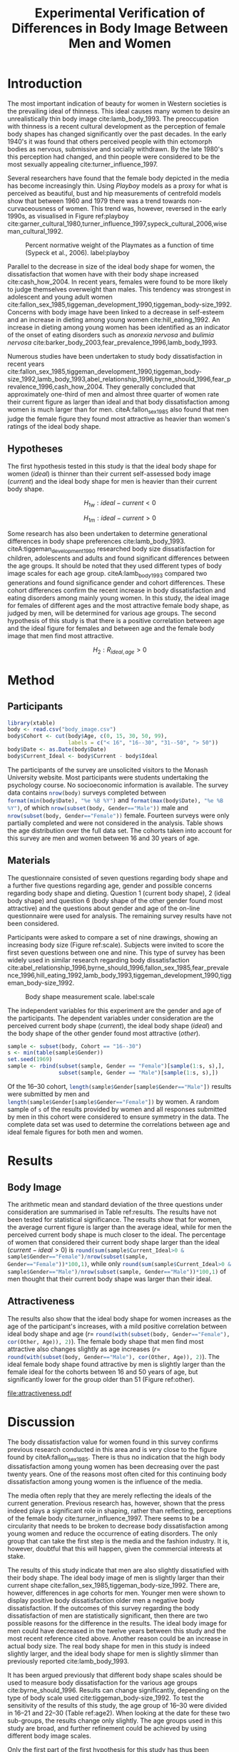 #+TITLE: Experimental Verification of Differences in Body Image Between Men and Women
#+PROPERTY: header-args:R :session *Rbodyimage* :results value raw :exports results
#+OPTIONS: toc:nil
#+LATEX_CLASS: apa6

#+LATEX_HEADER: \shorttitle{Differences in Body Image}
#+LATEX_HEADER: \journal{horizonofreason.com}
#+LATEX_HEADER: \ccoppy{\ccLogo \enspace Creative Commons Attribution-ShareAlike 3.0}
#+LATEX_HEADER: \affiliation{Monash University}
#+LATEX_HEADER: \note{20 February 2005}
#+LATEX_HEADER: \abstract{Abstract: This study measures the current and ideal body shape of the subject and the body shape of the most attractive other sex. The results confirm previous research which found that body dissatisfaction for females is significantly higher than for men. The research also found a mild positive correlation between age and ideal body shape for women and between age and the female body shape found most attractive by men.}
#+LATEX_HEADER: \keywords{psychology, body image, physical attraction}
#+LATEX_HEADER: \rightheader{Third Hemisphere Publishing}
#+LATEX_HEADER: \authornote{This paper was prepared for the \emph{Psychology 1A} course of Monash University, Melbourne.}

* Introduction
The most important indication of beauty for women in Western societies is the prevailing ideal of thinness. This ideal causes many women to desire an unrealistically thin body image cite:lamb_body_1993. The preoccupation with thinness is a recent cultural development as the perception of female body shapes has changed significantly over the past decades. In the early 1940's it was found that others perceived people with thin ectomorph bodies as nervous, submissive and socially withdrawn. By the late 1980's this perception had changed, and thin people were considered to be the most sexually appealing cite:turner_influence_1997.

Several researchers have found that the female body depicted in the media has become increasingly thin. Using /Playboy/ models as a proxy for what is perceived as beautiful, bust and hip measurements of centrefold models show that between 1960 and 1979 there was a trend towards non-curvaceousness of women. This trend was, however, reversed in the early 1990s, as visualised in Figure ref:playboy cite:garner_cultural_1980,turner_influence_1997,sypeck_cultural_2006,wiseman_cultural_1992.

#+CAPTION: Percent normative weight of the Playmates as a function of time (Sypeck et al., 2006). label:playboy
[[file:playboy.png]]

Parallel to the decrease in size of the ideal body shape for women, the dissatisfaction that women have with their body shape increased cite:cash_how_2004. In recent years, females were found to be more likely to judge themselves overweight than males. This tendency was strongest in adolescent and young adult women cite:fallon_sex_1985,tiggeman_development_1990,tiggeman_body-size_1992. Concerns with body image have been linked to a decrease in self-esteem and an increase in dieting among young women cite:hill_eating_1992. An increase in dieting among young women has been identified as an indicator of the onset of eating disorders such as /anorexia nervosa/ and /bulimia nervosa/ cite:barker_body_2003,fear_prevalence_1996,lamb_body_1993.

Numerous studies have been undertaken to study body dissatisfaction in recent years cite:fallon_sex_1985,tiggeman_development_1990,tiggeman_body-size_1992,lamb_body_1993,abel_relationship_1996,byrne_should_1996,fear_prevalence_1996,cash_how_2004. They generally concluded that approximately one-third of men and almost three quarter of women rate their current figure as larger than ideal and that body dissatisfaction among women is much larger than for men. citeA:fallon_sex_1985 also found that men judge the female figure they found most attractive as heavier than women's ratings of the ideal body shape.
** Hypotheses
The first hypothesis tested in this study is that the ideal body shape for women ($ideal$) is thinner than their current self-assessed body image ($current$) and the ideal body shape for men is heavier than their current body shape.

$$H_{1w}: ideal - current < 0 $$

$$H_{1m}: ideal - current > 0 $$

Some research has also been undertaken to determine generational differences in body shape preferences cite:lamb_body_1993. citeA:tiggeman_development_1990 researched body size dissatisfaction for children, adolescents and adults and found significant differences between the age groups. It should be noted that they used different types of body image scales for each age group. citeA:lamb_body_1993 compared two generations and found significance gender and cohort differences. These cohort differences confirm the recent increase in body dissatisfaction and eating disorders among mainly young women. In this study, the ideal image for females of different ages and the most attractive female body shape, as judged by men, will be determined for various age groups. The second hypothesis of this study is that there is a positive correlation between age and the ideal figure for females and between age and the female body image that men find most attractive.

$$H_2: R_{ideal,age} >0$$
* Method
** Participants
#+BEGIN_SRC R :results none
  library(xtable)
  body <- read.csv("body_image.csv")
  body$Cohort <- cut(body$Age, c(0, 15, 30, 50, 99), 
                     labels = c("< 16", "16--30", "31--50", "> 50"))
  body$Date <- as.Date(body$Date)
  body$Current_Ideal <- body$Current - body$Ideal
#+END_SRC

The participants of the survey are unsolicited visitors to the Monash University website. Most participants were students undertaking the psychology course. No socioeconomic information is available. The survey data contains src_R{nrow(body)} surveys completed between src_R{format(min(body$Date), "%e %B %Y")} and src_R{format(max(body$Date), "%e %B %Y")}, of which src_R{nrow(subset(body, Gender=="Male"))} male and src_R{nrow(subset(body, Gender=="Female"))} female. Fourteen surveys were only partially completed and were not considered in the analysis. Table \ref{gender-age} shows the age distribution over the full data set. The cohorts taken into account for this survey are men and women between 16 and 30 years of age. 

#+BEGIN_SRC R :results output latex :exports results
respondents <- addmargins(table(body$Gender, body$Cohort))
xtable(respondents, caption = "Age profile of survey participants", label = "gender-age", digits = 0)
#+END_SRC

** Materials
The questionnaire consisted of seven questions regarding body shape and a further five questions regarding age, gender and possible concerns regarding body shape and dieting. Question 1 (current body shape), 2 (ideal body shape) and question 6 (body shape of the other gender found most attractive) and the questions about gender and age of the on-line questionnaire were used for analysis. The remaining survey results have not been considered.

Participants were asked to compare a set of nine drawings, showing an increasing body size (Figure ref:scale). Subjects were invited to score the first seven questions between one and nine. This type of survey has been widely used in similar research regarding body dissatisfaction cite:abel_relationship_1996,byrne_should_1996,fallon_sex_1985,fear_prevalence_1996,hill_eating_1992,lamb_body_1993,tiggeman_development_1990,tiggeman_body-size_1992. 

#+CAPTION: Body shape measurement scale. label:scale
[[file:BodyScale.png]]

The independent variables for this experiment are the gender and age of the participants. The dependent variables under consideration are the perceived current body shape ($current$), the ideal body shape ($ideal$) and the body shape of the other gender found most attractive ($other$). 

#+BEGIN_SRC R :results none
sample <- subset(body, Cohort == "16--30")
s <- min(table(sample$Gender))
set.seed(1969)
sample <- rbind(subset(sample, Gender == "Female")[sample(1:s, s),], 
                subset(sample, Gender == "Male")[sample(1:s, s),])
#+END_SRC

Of the 16--30 cohort, src_R{length(sample$Gender[sample$Gender=="Male"])} results were submitted by men and src_R{length(sample$Gender[sample$Gender=="Female"])} by women. A random sample of src_R{s} of the results provided by women and all responses submitted by men in this cohort were considered to ensure symmetry in the data. The complete data set was used to determine the correlations between age and ideal female figures for both men and women.
* Results
** Body Image
The arithmetic mean and standard deviation of the three questions under consideration are summarised in Table ref:results. The results have not been tested for statistical significance. The results show that for women, the average current figure is larger than the average ideal, while for men the perceived current body shape is much closer to the ideal. The percentage of women that considered their current body shape larger than the ideal ($current-ideal>0$) is src_R{round(sum(sample$Current_Ideal>0 & sample$Gender=="Female")/nrow(subset(sample, Gender=="Female"))*100,1)}, while only src_R{round(sum(sample$Current_Ideal>0 & sample$Gender=="Male")/nrow(subset(sample, Gender=="Male"))*100,1)} of men thought that their current body shape was larger than their ideal.

#+BEGIN_SRC R :results output latex :exports results
current <- tapply(sample$Current, sample$Gender, 
                  function(x) paste0(round(mean(x), 2), "(", round(sd(x), 2), ")"))
ideal <- tapply(sample$Ideal, sample$Gender, 
                function(x) paste0(round(mean(x), 2), "(", round(sd(x), 2), ")"))
sample$Current_Ideal <- sample$Current - sample$Ideal
current_ideal <- tapply(sample$Current_Ideal, sample$Gender, 
                        function(x) paste0(round(mean(x), 2), "(", round(sd(x), 2), ")"))
bodyimage <- data.frame(n = s,
                        Current = current,
                        Ideal = ideal,
                        Current_Ideal = current_ideal)
row.names(bodyimage) <- substr(names(current), 1, 1)
table2 <- xtable(bodyimage, caption = "Mean and standard deviation of body image", label = "results")
names(table2) <- c("$n$", "$Current$", "$Ideal$", "$Current-Ideal$")
print(table2, sanitize.text.function = function(x){x})
#+END_SRC
** Attractiveness
The results also show that the ideal body shape for women increases as the age of the participant's increases, with a mild positive correlation between ideal body shape and age ($r=$ src_R{round(with(subset(body, Gender=="Female"), cor(Other, Age)), 2)}). The female body shape that men find most attractive also changes slightly as age increases ($r=$ src_R{round(with(subset(body, Gender=="Male"), cor(Other, Age)), 2)}). The ideal female body shape found attractive by men is slightly larger than the female ideal for the cohorts between 16 and 50 years of age, but significantly lower for the group older than 51 (Figure ref:other).

#+BEGIN_SRC R :results output graphics :file attractiveness.pdf :exports results
library(ggplot2)
library(reshape2)
other <- tapply(body$Other, list(body$Gender, body$Cohort), mean)
other <- melt(other, value.name = "Other", varnames = c("Gender", "Cohort"))
other$Cohort <- gsub("--", "-", other$Cohort)
ggplot(other, aes(x = Cohort, y = Other)) + geom_col() + 
  facet_wrap(~Gender) + 
  theme_bw(base_size=20)
#+END_SRC

#+CAPTION: Attractiveness of the other gender for females and males. label:other
#+RESULTS:
[[file:attractiveness.pdf]]
* Discussion
The body dissatisfaction value for women found in this survey confirms previous research conducted in this area and is very close to the figure found by citeA:fallon_sex_1985. There is thus no indication that the high body dissatisfaction among young women has been decreasing over the past twenty years. One of the reasons most often cited for this continuing body dissatisfaction among young women is the influence of the media. 

The media often reply that they are merely reflecting the ideals of the current generation. Previous research has, however, shown that the press indeed plays a significant role in shaping, rather than reflecting, perceptions of the female body cite:turner_influence_1997. There seems to be a circularity that needs to be broken to decrease body dissatisfaction among young women and reduce the occurrence of eating disorders. The only group that can take the first step is the media and the fashion industry. It is, however, doubtful that this will happen, given the commercial interests at stake.

The results of this study indicate that men are also slightly dissatisfied with their body shape. The ideal body image of men is slightly larger than their current shape cite:fallon_sex_1985,tiggeman_body-size_1992. There are, however, differences in age cohorts for men. Younger men were shown to display positive body dissatisfaction older men a negative body dissatisfaction. If the outcomes of this survey regarding the body dissatisfaction of men are statistically significant, then there are two possible reasons for the difference in the results. The ideal body image for men could have decreased in the twelve years between this study and the most recent reference cited above. Another reason could be an increase in actual body size. The real body shape for men in this study is indeed slightly larger, and the ideal body shape for men is slightly slimmer than previously reported cite:lamb_body_1993.

It has been argued previously that different body shape scales should be used to measure body dissatisfaction for the various age groups cite:byrne_should_1996. Results can change significantly, depending on the type of body scale used cite:tiggeman_body-size_1992. To test the sensitivity of the results of this study, the age group of 16--30 were divided in 16--21 and 22--30 (Table ref:age2). When looking at the date for these two sub-groups, the results change only slightly. The age groups used in this study are broad, and further refinement could be achieved by using different body image scales.

#+BEGIN_SRC R :results output latex :exports results
body16_30 <- subset(body, Cohort == "16--30")
body16_30$Cohort <- cut(body16_30$Age, c(0, 22, 99), labels = c("16--21", "22--30")) 
sens <- tapply(body16_30$Current_Ideal, list(body16_30$Gender, body16_30$Cohort), mean)
xtable(sens, caption = "Body dissatisfaction for age sub-groups.", label = "age2")
#+END_SRC

Only the first part of the first hypothesis for this study has thus been confirmed. Further research into body dissatisfaction among young men needs to be conducted to confirm the increase in body dissatisfaction measured in this study.

citeA:fallon_sex_1985 theorised that the difference between ideal body shape for women and the female body shape found desirable by men exists because women are misinformed about the magnitude of thinness that men desire. This misinformation is, according to citeA:fallon_sex_1985, caused by the prevalence of thin women in the media. They seem to assume that a woman's primary motivation for preferring thinner bodies is that they want to be attractive to men. This motivation is not necessarily the case, as the desire to be thinner could also be caused by peer pressure from other females. No conclusion can be drawn about the personal motives for wanting to be thinner from the results of this study, nor any of the other studies used for this study.

The results of this survey show that the ideal body shape increases as women get older. The female body shape found ideal by men also increases with age. This result could support the theory proposed by citeA:fallon_sex_1985. As women get older, being attractive to the other gender plays a lesser role in their lives. Another reason could be that images in the media are mainly of thin young women. The jump in ideal body shape for women over 51 years of age is significant. The body shape found ideal by men of the same age does, however, only increase slightly. One could theorise that, as women reach menopause, they relax their quest for the ideal thin body, while men only marginally relax their preferences.

This study has confirmed most of the findings of earlier research. Further research into male body dissatisfaction is required to confirm the results of this study. Also, study into the motivation for young men and women to be thinner is needed to determine how this trend of increasing body dissatisfaction can be turned around.

bibliographystyle:apalike
bibliography:BodyImage.bib

